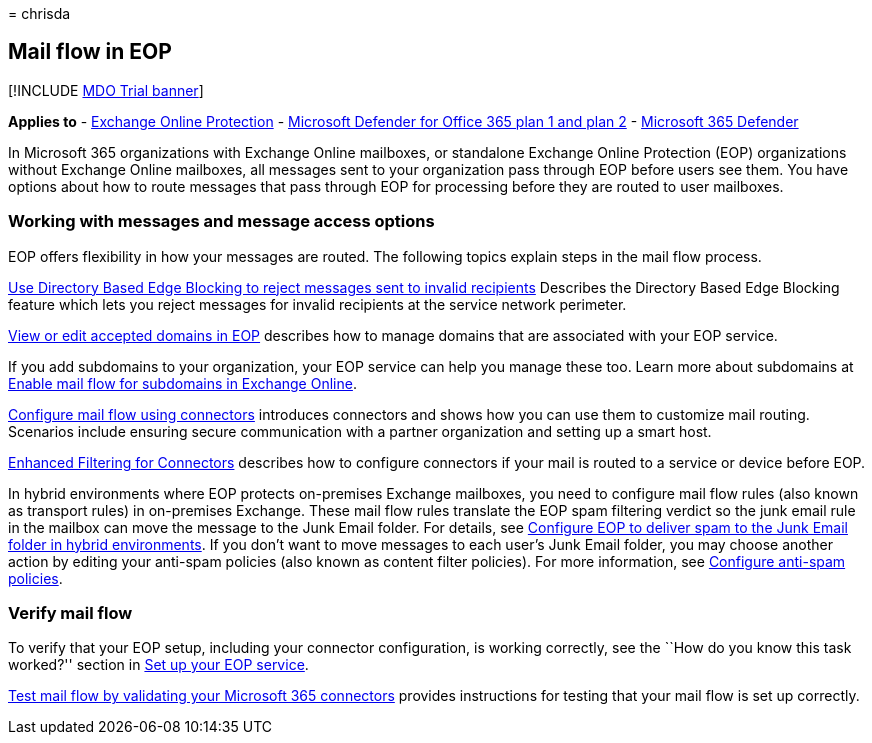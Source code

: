 = 
chrisda

== Mail flow in EOP

{empty}[!INCLUDE link:../includes/mdo-trial-banner.md[MDO Trial banner]]

*Applies to* - link:eop-about.md[Exchange Online Protection] -
link:defender-for-office-365.md[Microsoft Defender for Office 365 plan 1
and plan 2] - link:../defender/microsoft-365-defender.md[Microsoft 365
Defender]

In Microsoft 365 organizations with Exchange Online mailboxes, or
standalone Exchange Online Protection (EOP) organizations without
Exchange Online mailboxes, all messages sent to your organization pass
through EOP before users see them. You have options about how to route
messages that pass through EOP for processing before they are routed to
user mailboxes.

=== Working with messages and message access options

EOP offers flexibility in how your messages are routed. The following
topics explain steps in the mail flow process.

link:/exchange/mail-flow-best-practices/use-directory-based-edge-blocking[Use
Directory Based Edge Blocking to reject messages sent to invalid
recipients] Describes the Directory Based Edge Blocking feature which
lets you reject messages for invalid recipients at the service network
perimeter.

link:/exchange/mail-flow-best-practices/manage-accepted-domains/manage-accepted-domains[View
or edit accepted domains in EOP] describes how to manage domains that
are associated with your EOP service.

If you add subdomains to your organization, your EOP service can help
you manage these too. Learn more about subdomains at
link:/exchange/mail-flow-best-practices/manage-accepted-domains/enable-mail-flow-for-subdomains[Enable
mail flow for subdomains in Exchange Online].

link:/exchange/mail-flow-best-practices/use-connectors-to-configure-mail-flow/use-connectors-to-configure-mail-flow[Configure
mail flow using connectors] introduces connectors and shows how you can
use them to customize mail routing. Scenarios include ensuring secure
communication with a partner organization and setting up a smart host.

link:/exchange/mail-flow-best-practices/use-connectors-to-configure-mail-flow/enhanced-filtering-for-connectors[Enhanced
Filtering for Connectors] describes how to configure connectors if your
mail is routed to a service or device before EOP.

In hybrid environments where EOP protects on-premises Exchange
mailboxes, you need to configure mail flow rules (also known as
transport rules) in on-premises Exchange. These mail flow rules
translate the EOP spam filtering verdict so the junk email rule in the
mailbox can move the message to the Junk Email folder. For details, see
link:/exchange/standalone-eop/configure-eop-spam-protection-hybrid[Configure
EOP to deliver spam to the Junk Email folder in hybrid environments]. If
you don’t want to move messages to each user’s Junk Email folder, you
may choose another action by editing your anti-spam policies (also known
as content filter policies). For more information, see
link:anti-spam-policies-configure.md[Configure anti-spam policies].

=== Verify mail flow

To verify that your EOP setup, including your connector configuration,
is working correctly, see the ``How do you know this task worked?''
section in link:/exchange/standalone-eop/set-up-your-eop-service[Set up
your EOP service].

link:/exchange/mail-flow-best-practices/test-mail-flow[Test mail flow by
validating your Microsoft 365 connectors] provides instructions for
testing that your mail flow is set up correctly.

